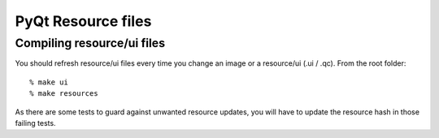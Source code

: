 .. _resources:

PyQt Resource files
===================

Compiling resource/ui files
---------------------------

You should refresh resource/ui files every time you change an image or a resource/ui (.ui / .qc). From the root folder::

  % make ui
  % make resources

As there are some tests to guard against unwanted resource updates, you will have to update the resource hash in those failing tests.
